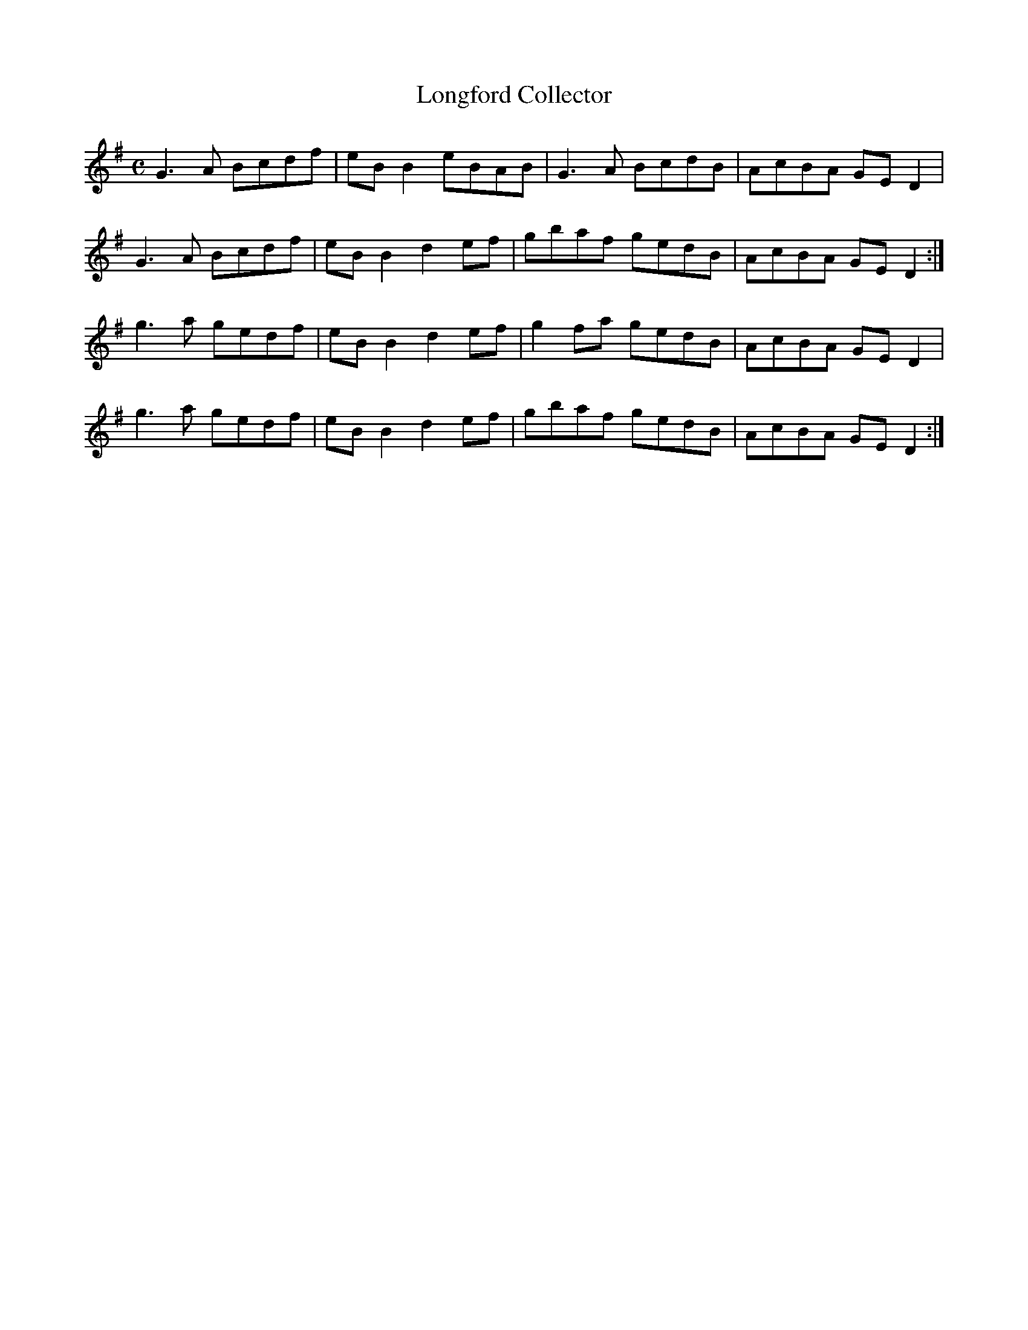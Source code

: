 X:199
T:Longford Collector
Z: id:dc-reel-182
M:C
L:1/8
K:G Major
G3A Bcdf|eBB2 eBAB|G3A BcdB|AcBA GED2|!
G3A Bcdf|eBB2 d2ef|gbaf gedB|AcBA GED2:|!
g3a gedf|eBB2 d2ef|g2fa gedB|AcBA GED2|!
g3a gedf|eBB2 d2ef|gbaf gedB|AcBA GED2:|!